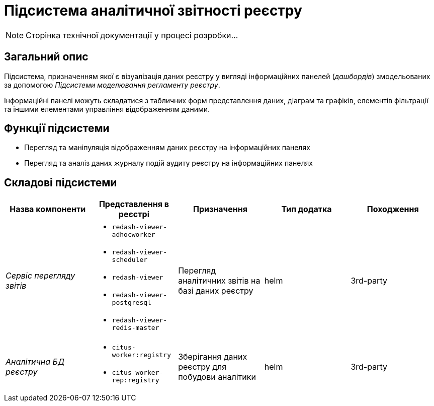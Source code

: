= Підсистема аналітичної звітності реєстру

[NOTE]
--
Сторінка технічної документації у процесі розробки...
--

== Загальний опис

Підсистема, призначенням якої є візуалізація даних реєстру у вигляді інформаційних панелей (_дашбордів_) змодельованих за допомогою _Підсистеми моделювання регламенту реєстру_.

Інформаційні панелі можуть складатися з табличних форм представлення даних, діаграм та графіків, елементів фільтрації та іншими елементами управління відображенням даними.

== Функції підсистеми

* Перегляд та маніпуляція відображенням даних реєстру на інформаційних панелях
* Перегляд та аналіз даних журналу подій аудиту реєстру на інформаційних панелях

== Складові підсистеми

|===
|Назва компоненти|Представлення в реєстрі|Призначення|Тип додатка|Походження

|_Сервіс перегляду звітів_
a|
* `redash-viewer-adhocworker`
* `redash-viewer-scheduler`
* `redash-viewer`
* `redash-viewer-postgresql`
* `redash-viewer-redis-master`
|Перегляд аналітичних звітів на базі даних реєстру
|helm
|3rd-party

|_Аналітична БД реєстру_
a|
* `citus-worker:registry`
* `citus-worker-rep:registry`
|Зберігання даних реєстру для побудови аналітики
|helm
|3rd-party
|===